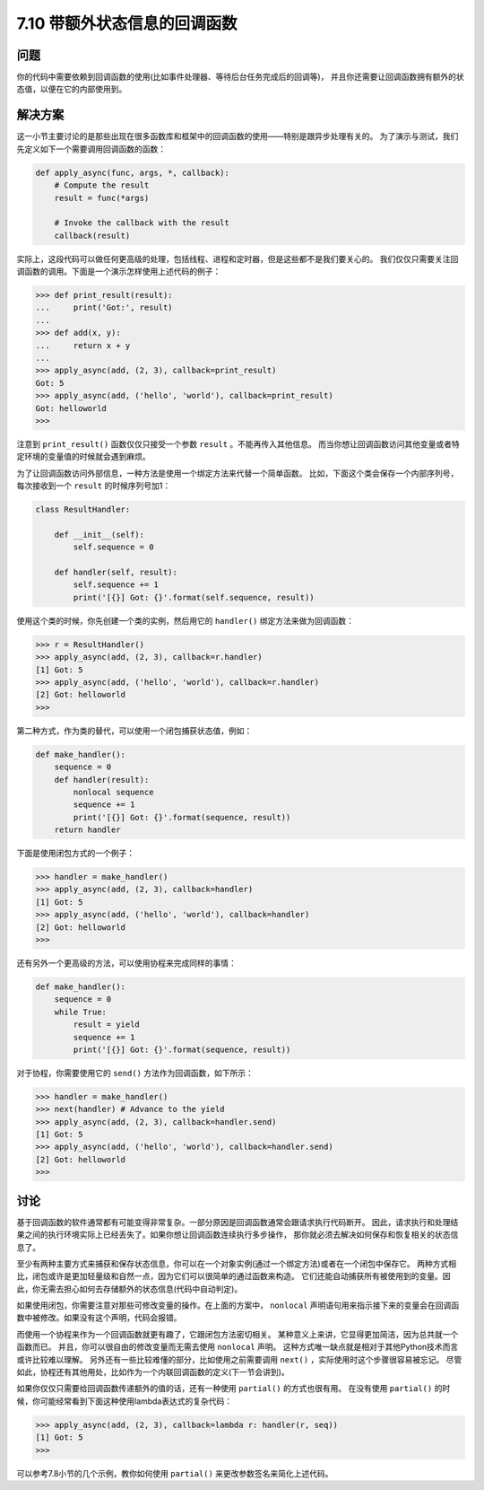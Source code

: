 ============================
7.10 带额外状态信息的回调函数
============================

----------
问题
----------
你的代码中需要依赖到回调函数的使用(比如事件处理器、等待后台任务完成后的回调等)，
并且你还需要让回调函数拥有额外的状态值，以便在它的内部使用到。

----------
解决方案
----------
这一小节主要讨论的是那些出现在很多函数库和框架中的回调函数的使用——特别是跟异步处理有关的。
为了演示与测试，我们先定义如下一个需要调用回调函数的函数：

.. code-block:: python

    def apply_async(func, args, *, callback):
        # Compute the result
        result = func(*args)

        # Invoke the callback with the result
        callback(result)

实际上，这段代码可以做任何更高级的处理，包括线程、进程和定时器，但是这些都不是我们要关心的。
我们仅仅只需要关注回调函数的调用。下面是一个演示怎样使用上述代码的例子：

.. code-block:: python

    >>> def print_result(result):
    ...     print('Got:', result)
    ...
    >>> def add(x, y):
    ...     return x + y
    ...
    >>> apply_async(add, (2, 3), callback=print_result)
    Got: 5
    >>> apply_async(add, ('hello', 'world'), callback=print_result)
    Got: helloworld
    >>>

注意到 ``print_result()`` 函数仅仅只接受一个参数 ``result`` 。不能再传入其他信息。
而当你想让回调函数访问其他变量或者特定环境的变量值的时候就会遇到麻烦。

为了让回调函数访问外部信息，一种方法是使用一个绑定方法来代替一个简单函数。
比如，下面这个类会保存一个内部序列号，每次接收到一个 ``result`` 的时候序列号加1：

.. code-block:: python

    class ResultHandler:

        def __init__(self):
            self.sequence = 0

        def handler(self, result):
            self.sequence += 1
            print('[{}] Got: {}'.format(self.sequence, result))

使用这个类的时候，你先创建一个类的实例，然后用它的 ``handler()`` 绑定方法来做为回调函数：

.. code-block:: python

    >>> r = ResultHandler()
    >>> apply_async(add, (2, 3), callback=r.handler)
    [1] Got: 5
    >>> apply_async(add, ('hello', 'world'), callback=r.handler)
    [2] Got: helloworld
    >>>

第二种方式，作为类的替代，可以使用一个闭包捕获状态值，例如：

.. code-block:: python

    def make_handler():
        sequence = 0
        def handler(result):
            nonlocal sequence
            sequence += 1
            print('[{}] Got: {}'.format(sequence, result))
        return handler

下面是使用闭包方式的一个例子：

.. code-block:: python

    >>> handler = make_handler()
    >>> apply_async(add, (2, 3), callback=handler)
    [1] Got: 5
    >>> apply_async(add, ('hello', 'world'), callback=handler)
    [2] Got: helloworld
    >>>

还有另外一个更高级的方法，可以使用协程来完成同样的事情：

.. code-block:: python

    def make_handler():
        sequence = 0
        while True:
            result = yield
            sequence += 1
            print('[{}] Got: {}'.format(sequence, result))

对于协程，你需要使用它的 ``send()`` 方法作为回调函数，如下所示：

.. code-block:: python

    >>> handler = make_handler()
    >>> next(handler) # Advance to the yield
    >>> apply_async(add, (2, 3), callback=handler.send)
    [1] Got: 5
    >>> apply_async(add, ('hello', 'world'), callback=handler.send)
    [2] Got: helloworld
    >>>

----------
讨论
----------
基于回调函数的软件通常都有可能变得非常复杂。一部分原因是回调函数通常会跟请求执行代码断开。
因此，请求执行和处理结果之间的执行环境实际上已经丢失了。如果你想让回调函数连续执行多步操作，
那你就必须去解决如何保存和恢复相关的状态信息了。

至少有两种主要方式来捕获和保存状态信息，你可以在一个对象实例(通过一个绑定方法)或者在一个闭包中保存它。
两种方式相比，闭包或许是更加轻量级和自然一点，因为它们可以很简单的通过函数来构造。
它们还能自动捕获所有被使用到的变量。因此，你无需去担心如何去存储额外的状态信息(代码中自动判定)。

如果使用闭包，你需要注意对那些可修改变量的操作。在上面的方案中，
``nonlocal`` 声明语句用来指示接下来的变量会在回调函数中被修改。如果没有这个声明，代码会报错。

而使用一个协程来作为一个回调函数就更有趣了，它跟闭包方法密切相关。
某种意义上来讲，它显得更加简洁，因为总共就一个函数而已。
并且，你可以很自由的修改变量而无需去使用 ``nonlocal`` 声明。
这种方式唯一缺点就是相对于其他Python技术而言或许比较难以理解。
另外还有一些比较难懂的部分，比如使用之前需要调用 ``next()`` ，实际使用时这个步骤很容易被忘记。
尽管如此，协程还有其他用处，比如作为一个内联回调函数的定义(下一节会讲到)。

如果你仅仅只需要给回调函数传递额外的值的话，还有一种使用 ``partial()`` 的方式也很有用。
在没有使用 ``partial()`` 的时候，你可能经常看到下面这种使用lambda表达式的复杂代码：

.. code-block:: python

    >>> apply_async(add, (2, 3), callback=lambda r: handler(r, seq))
    [1] Got: 5
    >>>

可以参考7.8小节的几个示例，教你如何使用 ``partial()`` 来更改参数签名来简化上述代码。
